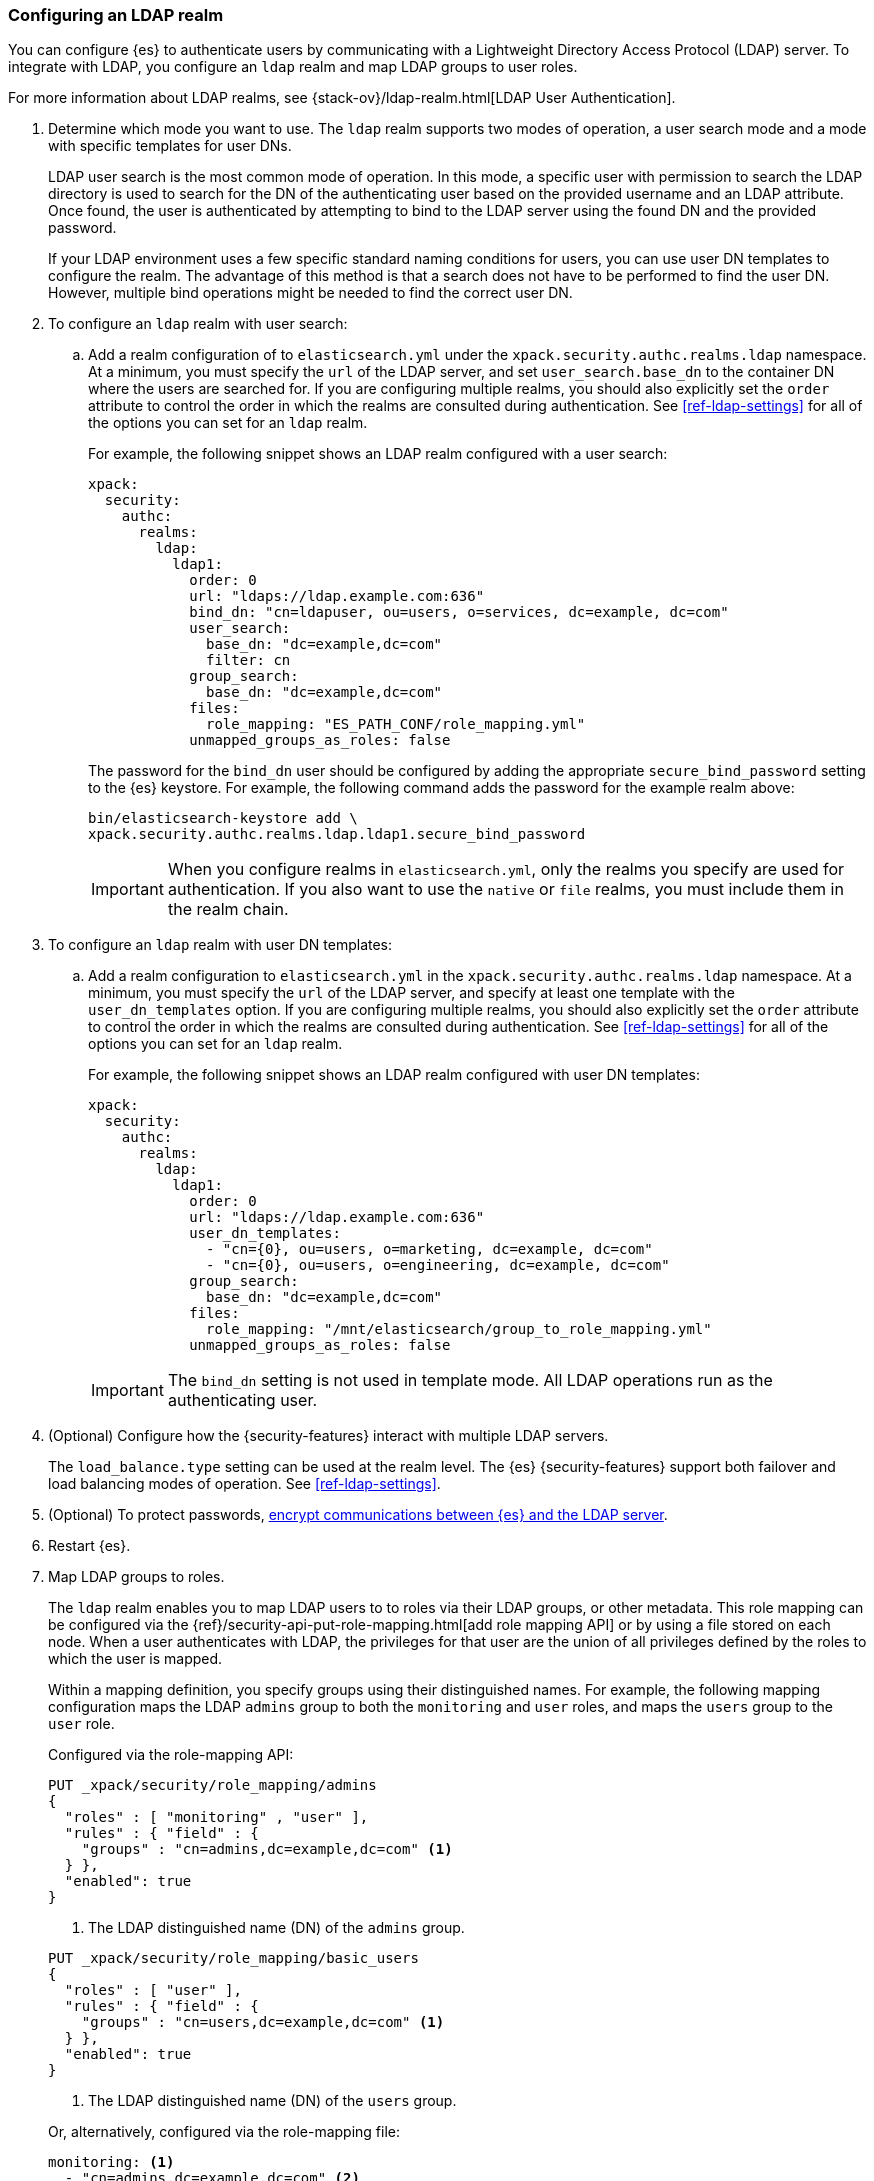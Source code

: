 [role="xpack"]
[[configuring-ldap-realm]]
=== Configuring an LDAP realm

You can configure {es} to authenticate users by communicating with a Lightweight
Directory Access Protocol (LDAP) server. To integrate with LDAP, you configure
an `ldap` realm and map LDAP groups to user roles.

For more information about LDAP realms, see 
{stack-ov}/ldap-realm.html[LDAP User Authentication].

. Determine which mode you want to use. The `ldap` realm supports two modes of 
operation, a user search mode and a mode with specific templates for user DNs. 
+
--
LDAP user search is the most common mode of operation. In this mode, a specific
user with permission to search the LDAP directory is used to search for the DN 
of the authenticating user based on the provided username and an LDAP attribute. 
Once found, the user is authenticated by attempting to bind to the LDAP server 
using the found DN and the provided password.

If your LDAP environment uses a few specific standard naming conditions for
users, you can use user DN templates to configure the realm. The advantage of
this method is that a search does not have to be performed to find the user DN.
However, multiple bind operations might be needed to find the correct user DN.
--

. To configure an `ldap` realm with user search:

.. Add a realm configuration of to `elasticsearch.yml` under the
`xpack.security.authc.realms.ldap` namespace. At a minimum, you must specify
the `url` of the LDAP server, and set `user_search.base_dn` to the container DN
where the users are searched for.
If you are configuring multiple realms, you should also explicitly set the
`order` attribute to control the order in which the realms are consulted during 
authentication. See <<ref-ldap-settings>> for all of the options you can set for 
an `ldap` realm.
+
--
For example, the following snippet shows an LDAP realm configured with a user search:

[source, yaml]
------------------------------------------------------------
xpack:
  security:
    authc:
      realms:
        ldap:
          ldap1:
            order: 0
            url: "ldaps://ldap.example.com:636"
            bind_dn: "cn=ldapuser, ou=users, o=services, dc=example, dc=com"
            user_search:
              base_dn: "dc=example,dc=com"
              filter: cn
            group_search:
              base_dn: "dc=example,dc=com"
            files:
              role_mapping: "ES_PATH_CONF/role_mapping.yml"
            unmapped_groups_as_roles: false
------------------------------------------------------------

The password for the `bind_dn` user should be configured by adding the appropriate
`secure_bind_password` setting to the {es} keystore.
For example, the following command adds the password for the example realm above:

[source, shell]
------------------------------------------------------------
bin/elasticsearch-keystore add \
xpack.security.authc.realms.ldap.ldap1.secure_bind_password
------------------------------------------------------------

IMPORTANT: When you configure realms in `elasticsearch.yml`, only the
realms you specify are used for authentication. If you also want to use the
`native` or `file` realms, you must include them in the realm chain.

--

. To configure an `ldap` realm with user DN templates:

.. Add a realm configuration to `elasticsearch.yml` in the
`xpack.security.authc.realms.ldap` namespace. At a minimum, you must specify
the `url` of the LDAP server, and specify at least one template with the
`user_dn_templates` option. If you are configuring multiple realms, you should
also explicitly set the `order` attribute to control the order in which the
realms are consulted during authentication.
See <<ref-ldap-settings>> for all of the options you can set for an `ldap` realm.
+
--
For example, the following snippet shows an LDAP realm configured with user DN 
templates:

[source, yaml]
------------------------------------------------------------
xpack:
  security:
    authc:
      realms:
        ldap:
          ldap1:
            order: 0
            url: "ldaps://ldap.example.com:636"
            user_dn_templates:
              - "cn={0}, ou=users, o=marketing, dc=example, dc=com"
              - "cn={0}, ou=users, o=engineering, dc=example, dc=com"
            group_search:
              base_dn: "dc=example,dc=com"
            files:
              role_mapping: "/mnt/elasticsearch/group_to_role_mapping.yml"
            unmapped_groups_as_roles: false
------------------------------------------------------------

IMPORTANT: The `bind_dn` setting is not used in template mode.
All LDAP operations run as the authenticating user.

--

. (Optional) Configure how the {security-features} interact with multiple LDAP
servers. 
+ 
--
The `load_balance.type` setting can be used at the realm level. The {es}
{security-features} support both failover and load balancing modes of operation.
See <<ref-ldap-settings>>.
--

. (Optional) To protect passwords, 
<<tls-ldap,encrypt communications between {es} and the LDAP server>>. 

. Restart {es}. 

. Map LDAP groups to roles. 
+
--
The `ldap` realm enables you to map LDAP users to to roles via their LDAP
groups, or other metadata. This role mapping can be configured via the
{ref}/security-api-put-role-mapping.html[add role mapping API] or by using a file stored
on each node. When a user authenticates with LDAP, the privileges
for that user are the union of all privileges defined by the roles to which
the user is mapped.

Within a mapping definition, you specify groups using their distinguished
names. For example, the following mapping configuration maps the LDAP
`admins` group to both the `monitoring` and `user` roles, and maps the
`users` group to the `user` role.

Configured via the role-mapping API:
[source,js]
--------------------------------------------------
PUT _xpack/security/role_mapping/admins
{
  "roles" : [ "monitoring" , "user" ],
  "rules" : { "field" : {
    "groups" : "cn=admins,dc=example,dc=com" <1>
  } },
  "enabled": true
}
--------------------------------------------------
// CONSOLE
<1> The LDAP distinguished name (DN) of the `admins` group.

[source,js]
--------------------------------------------------
PUT _xpack/security/role_mapping/basic_users
{
  "roles" : [ "user" ],
  "rules" : { "field" : {
    "groups" : "cn=users,dc=example,dc=com" <1>
  } },
  "enabled": true
}
--------------------------------------------------
// CONSOLE
<1> The LDAP distinguished name (DN) of the `users` group.

Or, alternatively, configured via the role-mapping file:
[source, yaml]
------------------------------------------------------------
monitoring: <1>
  - "cn=admins,dc=example,dc=com" <2>
user:
  - "cn=users,dc=example,dc=com" <3>
  - "cn=admins,dc=example,dc=com"
------------------------------------------------------------
<1> The name of the mapped role.
<2> The LDAP distinguished name (DN) of the `admins` group.
<3> The LDAP distinguished name (DN) of the `users` group.

For more information, see 
{stack-ov}/ldap-realm.html#mapping-roles-ldap[Mapping LDAP Groups to Roles] 
and 
{stack-ov}/mapping-roles.html[Mapping Users and Groups to Roles].

NOTE: The LDAP realm supports
{stack-ov}/realm-chains.html#authorization_realms[authorization realms] as an
alternative to role mapping.

--

. (Optional) Configure the `metadata` setting on the LDAP realm to include extra 
fields in the user's metadata. 
+
--
By default, `ldap_dn` and `ldap_groups` are populated in the user's metadata. 
For more information, see 
{stack-ov}/ldap-realm.html#ldap-user-metadata[User Metadata in LDAP Realms]. 

The example below includes the user's common name (`cn`) as an additional
field in their metadata.
[source,yaml]
--------------------------------------------------
xpack:
  security:
    authc:
      realms:
        ldap:
          ldap1:
            metadata: cn
--------------------------------------------------
--
